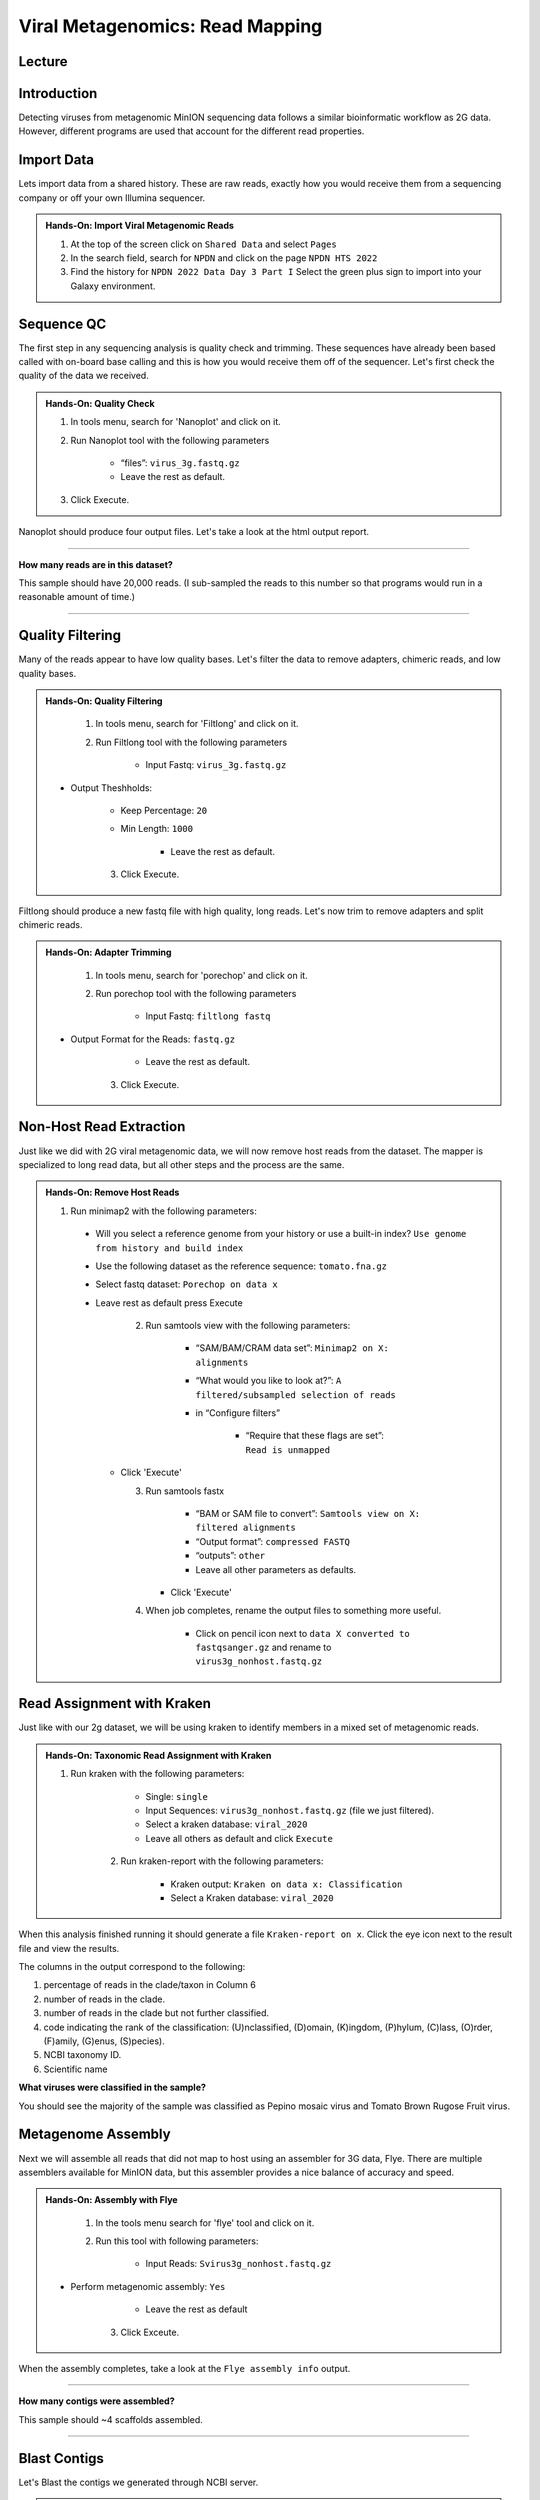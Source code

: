Viral Metagenomics: Read Mapping
=================================

Lecture
^^^^^^^

.. slide:: https://docs.google.com/presentation/d/1co8nFTBXemb2USTyM5UX7qi7k9Qo1ErjfYFRG7LcF5M

Introduction
^^^^^^^^^^^^

Detecting viruses from metagenomic MinION sequencing data follows a similar bioinformatic workflow as 2G data. However, different programs are used that account for the different read properties.


Import Data
^^^^^^^^^^^
Lets import data from a shared history. These are raw reads, exactly how you would receive them from a sequencing company or off your own Illumina sequencer.

.. admonition:: Hands-On: Import Viral Metagenomic Reads

    1. At the top of the screen click on ``Shared Data`` and select ``Pages``

    2. In the search field, search for ``NPDN`` and click on the page ``NPDN HTS 2022``

    3. Find the history for ``NPDN 2022 Data Day 3 Part I`` Select the green plus sign to import into your Galaxy environment.

Sequence QC
^^^^^^^^^^^^^
The first step in any sequencing analysis is quality check and trimming. These sequences have already been based called with on-board base calling and this is how you would receive them off of the sequencer. Let's first check the quality of the data we received.


.. admonition:: Hands-On: Quality Check

	1. In tools menu, search for 'Nanoplot' and click on it.

	2. Run Nanoplot tool with the following parameters

		* “files”: ``virus_3g.fastq.gz``

		* Leave the rest as default.

	3. Click Execute.


Nanoplot should produce four output files. Let's take a look at the html output report.


-------------------------

.. container:: toggle

	.. container:: header

		**How many reads are in this dataset?**

	This sample should have 20,000 reads. (I sub-sampled the reads to this number so that programs would run in a reasonable amount of time.)

----------------------------

Quality Filtering
^^^^^^^^^^^^^^^^^^^
Many of the reads appear to have  low quality bases. Let's filter the data to remove adapters, chimeric reads, and low quality bases.


.. admonition:: Hands-On: Quality Filtering

	1. In tools menu, search for 'Filtlong' and click on it.

	2. Run Filtlong tool with the following parameters

		* Input Fastq: ``virus_3g.fastq.gz``

    * Output Theshholds:

        * Keep Percentage: ``20``

        * Min Length: ``1000``

		* Leave the rest as default.

	3. Click Execute.


Filtlong should produce a new fastq file with high quality, long reads. Let's now trim to remove adapters and split chimeric reads.

.. admonition:: Hands-On: Adapter Trimming

	1. In tools menu, search for 'porechop' and click on it.

	2. Run porechop tool with the following parameters

		* Input Fastq: ``filtlong fastq``

    * Output Format for the Reads: ``fastq.gz``

		* Leave the rest as default.

	3. Click Execute.


Non-Host Read Extraction
^^^^^^^^^^^^^^^^^^^^^^^^^^

Just like we did with 2G viral metagenomic data, we will now remove host reads from the dataset. The mapper is specialized to long read data, but all other steps and the process are the same.

.. admonition:: Hands-On: Remove Host Reads

  1. Run minimap2 with the following parameters:

    * Will you select a reference genome from your history or use a built-in index? ``Use genome from history and build index``

    * Use the following dataset as the reference sequence: ``tomato.fna.gz``

    * Select fastq dataset: ``Porechop on data x``

    * Leave rest as default press Execute

	2. Run samtools view with the following parameters:

		* “SAM/BAM/CRAM data set”: ``Minimap2 on X: alignments``

		* “What would you like to look at?”: ``A filtered/subsampled selection of reads``

		* in “Configure filters”

			* “Require that these flags are set”: ``Read is unmapped``

      * Click 'Execute'

	3. Run samtools fastx

		* “BAM or SAM file to convert”: ``Samtools view on X: filtered alignments``

		* “Output format”: ``compressed FASTQ``

		* “outputs”: ``other``

		* Leave all other parameters as defaults.

	   * Click 'Execute'

	4. When job completes, rename the output files to something more useful.

		* Click on pencil icon next to ``data X converted to fastqsanger.gz`` and rename to ``virus3g_nonhost.fastq.gz``


Read Assignment with Kraken
^^^^^^^^^^^^^^^^^^^^^^^^^^^^

Just like with our 2g dataset, we will be using kraken to identify members in a mixed set of metagenomic reads.

.. admonition:: Hands-On: Taxonomic Read Assignment with Kraken


    1. Run kraken with the following parameters:

		* Single: ``single``

		* Input Sequences:  ``virus3g_nonhost.fastq.gz`` (file we just filtered).

		* Select a kraken database: ``viral_2020``

		* Leave all others as default and click ``Execute``

  	2. Run kraken-report with the following parameters:

  		* Kraken output: ``Kraken on data x: Classification``

  		* Select a Kraken database: ``viral_2020``

When this analysis finished running it should generate a file ``Kraken-report on x``. Click the eye icon next to the result file and view the results.

The columns in the output correspond to the following:

1. percentage of reads in the clade/taxon in Column 6

2. number of reads in the clade.

3. number of reads in the clade but not further classified.

4. code indicating the rank of the classification: (U)nclassified, (D)omain, (K)ingdom, (P)hylum, (C)lass, (O)rder, (F)amily, (G)enus, (S)pecies).

5. NCBI taxonomy ID.

6. Scientific name

.. container:: toggle

    .. container:: header

        **What viruses were classified in the sample?**

    You should see the majority of the sample was classified as Pepino mosaic virus and Tomato Brown Rugose Fruit virus.

Metagenome Assembly
^^^^^^^^^^^^^^^^^^^^^

Next we will assemble all reads that did not map to host using an assembler for 3G data, Flye. There are multiple assemblers available for MinION data, but this assembler provides a nice balance of accuracy and speed.

.. admonition:: Hands-On: Assembly with Flye

	1. In the tools menu search for 'flye' tool and click on it.

	2. Run this tool with following parameters:

		* Input Reads: ``Svirus3g_nonhost.fastq.gz``

    * Perform metagenomic assembly: ``Yes``

		* Leave the rest as default

	3. Click Exceute.

When the assembly completes, take a look at the ``Flye assembly info`` output.

-------------------------

.. container:: toggle

	.. container:: header

		**How many contigs were assembled?**

	This sample should ~4 scaffolds assembled.

----------------------------



Blast Contigs
^^^^^^^^^^^^^^

Let's Blast the contigs we generated through NCBI server.

.. admonition:: Hands-On: Contig Filtering

	1. In the history panel, click on the eye icon to view your contigs ``Flye on X consensus``.

	2. Copy the entire content of this file. (Should be four contigs in fasta format)

	3. Open the NCBI Blastn website in another browser tab: https://blast.ncbi.nlm.nih.gov/Blast.cgi?PAGE_TYPE=BlastSearch

	4. Paste your contigs sequences	you copied into the box under ``Enter accession number(s), gi(s), or FASTA sequence(s)``

	5. Scroll down and hit Blast.


-------------------------

.. container:: toggle

	.. container:: header

		**What was your top Blast hit for each of your four contigs?**

	You should see your contigs are Pepino moasci virus (mixed infection) and Tomato Brown Rugose Fruit Virus.

----------------------------

Questions/Discussion
